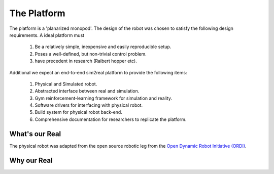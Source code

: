 .. _the_platform:

The Platform
============

The platform is a 'planarized monopod'. The design of the robot was chosen to
satisfy the following design requirements. A ideal platform must

  1. Be a relatively simple, inexpensive and easily reproducible setup.
  2. Poses a well-defined, but non-trivial control problem.
  3. have precedent in research (Raibert hopper etc).

Additional we expect an end-to-end sim2real platform to provide the following items:

  1. Physical and Simulated robot.
  2. Abstracted interface between real and simulation.
  3. Gym reinforcement-learning framework for simulation and reality.
  4. Software drivers for interfacing with physical robot.
  5. Build system for physical robot back-end.
  6. Comprehensive documentation for researchers to replicate the platform.

.. _what_is_our_real:

What's our Real
---------------

The physical robot was adapted from the open source robotic leg from the
`Open Dynamic Robot Initiative (ORDI) <https://open-dynamic-robot-initiative.github.io/>`_\ .

.. image:: media/monopod.png


 .. _why_our_sim:

 What's our Sim
 --------------



Why our Real
------------
